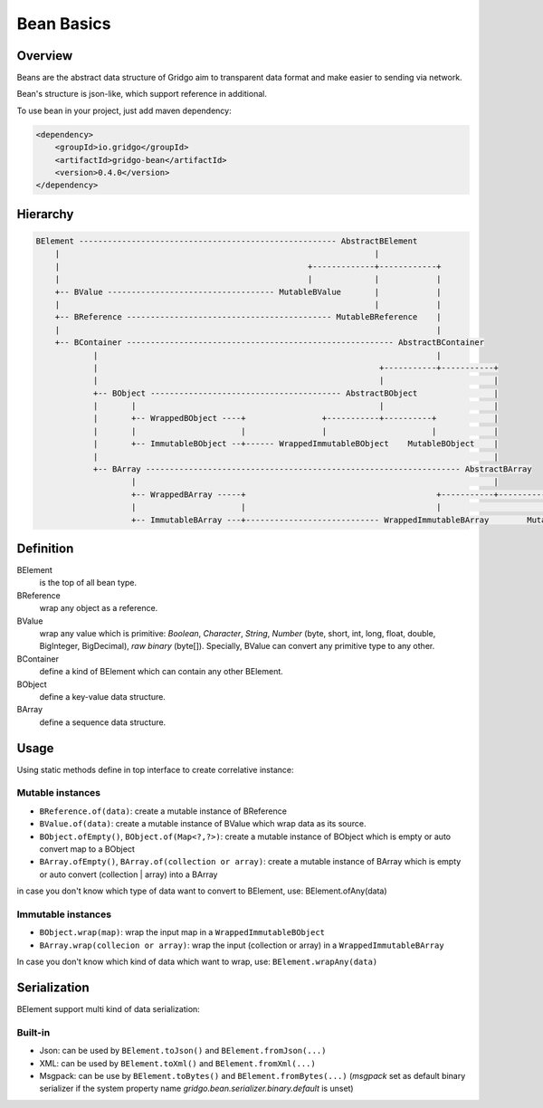 Bean Basics
===========

Overview
--------

Beans are the abstract data structure of Gridgo aim to transparent data format and make easier to sending via network.

Bean's structure is json-like, which support reference in additional.

To use bean in your project, just add maven dependency:

.. code::

    <dependency>
        <groupId>io.gridgo</groupId>
        <artifactId>gridgo-bean</artifactId>
        <version>0.4.0</version>
    </dependency>


Hierarchy
--------

.. code::

    BElement ------------------------------------------------------ AbstractBElement
        |                                                                  |
        |                                                    +-------------+------------+
        |                                                    |             |            |
        +-- BValue ----------------------------------- MutableBValue       |            |
        |                                                                  |            |
        +-- BReference ------------------------------------------- MutableBReference    |
        |                                                                               |
        +-- BContainer -------------------------------------------------------- AbstractBContainer
                |                                                                       |
                |                                                           +-----------+-----------+
                |                                                           |                       |
                +-- BObject ---------------------------------------- AbstractBObject                |
                |       |                                                   |                       |
                |       +-- WrappedBObject ----+                +-----------+----------+            |
                |       |                      |                |                      |            |
                |       +-- ImmutableBObject --+------ WrappedImmutableBObject    MutableBObject    |
                |                                                                                   |
                +-- BArray ------------------------------------------------------------------ AbstractBArray
                        |                                                                           |
                        +-- WrappedBArray -----+                                        +-----------+-----------+
                        |                      |                                        |                       |
                        +-- ImmutableBArray ---+---------------------------- WrappedImmutableBArray        MutableBArray

Definition
----------

BElement
    is the top of all bean type.
BReference
    wrap any object as a reference.
BValue
    wrap any value which is primitive: `Boolean`, `Character`, `String`, `Number` (byte, short, int, long, float, double, BigInteger, BigDecimal), `raw binary` (byte[]). Specially, BValue can convert any primitive type to any other.
BContainer
    define a kind of BElement which can contain any other BElement.
BObject
    define a key-value data structure.
BArray
    define a sequence data structure.

Usage
-----

Using static methods define in top interface to create correlative instance:

Mutable instances
~~~~~~~~~~~~~~~~~

- ``BReference.of(data)``: create a mutable instance of BReference
- ``BValue.of(data)``: create a mutable instance of BValue which wrap data as its source.
- ``BObject.ofEmpty()``, ``BObject.of(Map<?,?>)``: create a mutable instance of BObject which is empty or auto convert map to a BObject
- ``BArray.ofEmpty()``, ``BArray.of(collection or array)``: create a mutable instance of BArray which is empty or auto convert (collection | array) into a BArray

in case you don't know which type of data want to convert to BElement, use: BElement.ofAny(data)

Immutable instances
~~~~~~~~~~~~~~~~~~~

- ``BObject.wrap(map)``: wrap the input map in a ``WrappedImmutableBObject``
- ``BArray.wrap(collecion or array)``: wrap the input (collection or array) in a ``WrappedImmutableBArray``

In case you don't know which kind of data which want to wrap, use: ``BElement.wrapAny(data)``

Serialization
-------------

BElement support multi kind of data serialization:

Built-in
~~~~~~~~

- Json: can be used by ``BElement.toJson()`` and ``BElement.fromJson(...)``
- XML: can be used by ``BElement.toXml()`` and ``BElement.fromXml(...)``
- Msgpack: can be use by ``BElement.toBytes()`` and ``BElement.fromBytes(...)`` (`msgpack` set as default binary serializer if the system property name `gridgo.bean.serializer.binary.default` is unset)
